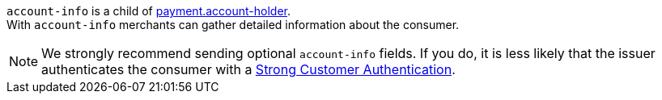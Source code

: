 
// This include file requires the shortcut {listname} in the link, as this include file is used in different environments.
// The shortcut guarantees that the target of the link remains in the current environment.

``account-info`` is a child of <<CC_Fields_{listname}_request_accountholder, payment.account-holder>>. +
With ``account-info`` merchants can gather detailed information about the consumer. 

NOTE: We strongly recommend sending optional ``account-info`` fields. If you do, it is less likely that the issuer authenticates the consumer with a <<CreditCard_PSD2_SCA, Strong Customer Authentication>>.

